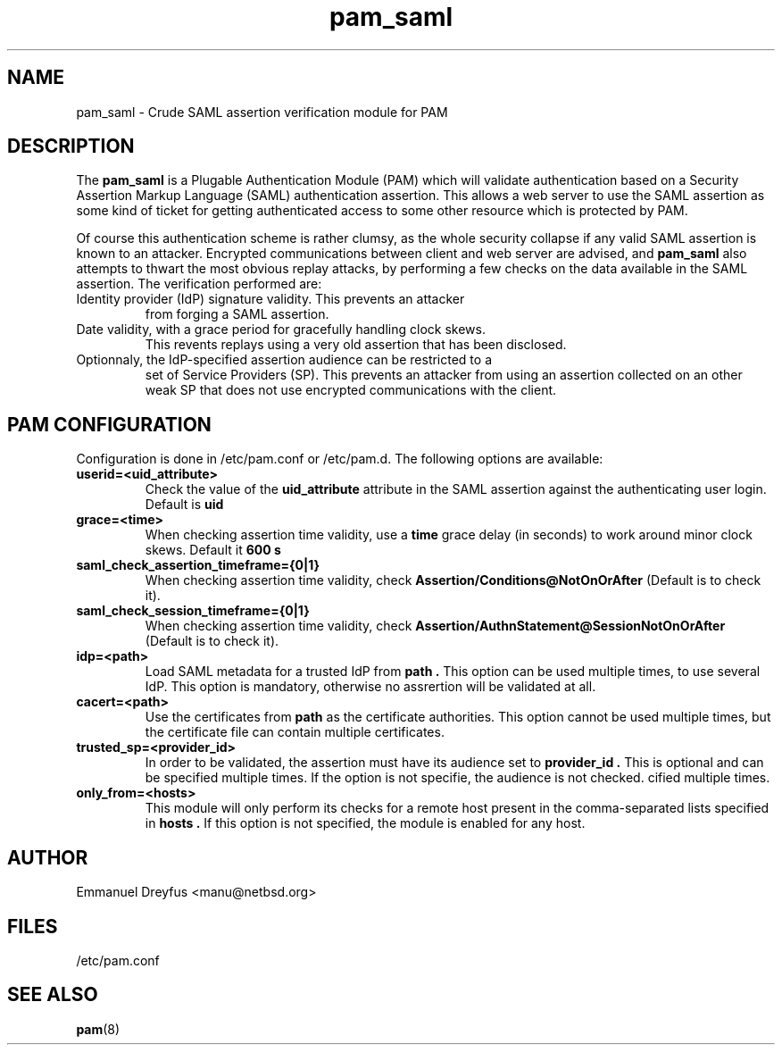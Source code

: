 .\"
.\" $Id: pam_saml.5,v 1.4 2010/06/05 15:14:41 manu Exp $
.\"
.\" Copyright (c) 2009 Emmanuel Dreyfus
.\" All rights reserved.
.\"
.\" Redistribution and use in source and binary forms, with or without
.\" modification, are permitted provided that the following conditions
.\" are met:
.\" 1. Redistributions of source code must retain the above copyright
.\"    notice, this list of conditions and the following disclaimer.
.\" 2. Redistributions in binary form must reproduce the above copyright
.\"    notice, this list of conditions and the following disclaimer in the
.\"    documentation and/or other materials provided with the distribution.
.\" 3. All advertising materials mentioning features or use of this software
.\"    must display the following acknowledgement:
.\"        This product includes software developed by Emmanuel Dreyfus
.\"
.\" THIS SOFTWARE IS PROVIDED ``AS IS'' AND ANY EXPRESS OR IMPLIED
.\" WARRANTIES, INCLUDING, BUT NOT LIMITED TO, THE IMPLIED WARRANTIES
.\" OF MERCHANTABILITY AND FITNESS FOR A PARTICULAR PURPOSE ARE
.\" DISCLAIMED. IN NO EVENT SHALL THE AUTHOR BE LIABLE FOR ANY DIRECT,
.\" INDIRECT, INCIDENTAL, SPECIAL, EXEMPLARY, OR CONSEQUENTIAL DAMAGES
.\" (INCLUDING, BUT NOT LIMITED TO, PROCUREMENT OF SUBSTITUTE GOODS OR
.\" SERVICES; LOSS OF USE, DATA, OR PROFITS; OR BUSINESS INTERRUPTION)
.\" HOWEVER CAUSED AND ON ANY THEORY OF LIABILITY, WHETHER IN CONTRACT,
.\" STRICT LIABILITY, OR TORT (INCLUDING NEGLIGENCE OR OTHERWISE)
.\" ARISING IN ANY WAY OUT OF THE USE OF THIS SOFTWARE, EVEN IF ADVISED
.\" OF THE POSSIBILITY OF SUCH DAMAGE.
.\"
.TH pam_saml 5
.SH NAME
pam_saml \- Crude SAML assertion verification module for PAM
.SH DESCRIPTION
The
.B pam_saml
is a Plugable Authentication Module (PAM) which will validate 
authentication based on a Security Assertion Markup Language (SAML) 
authentication assertion. This allows a web server to use the
SAML assertion as some kind of ticket for getting authenticated access
to some other resource which is protected by PAM.
.LP
Of course this authentication scheme is rather clumsy, as the whole 
security collapse if any valid SAML assertion is known to an attacker.
Encrypted communications between client and web server are advised, and 
.B pam_saml
also attempts to thwart the most obvious replay attacks, by performing
a few checks on the data available in the SAML assertion. The verification
performed are:
.LP
.TP
Identity provider (IdP) signature validity. This prevents an attacker 
from forging a SAML assertion.
.TP
Date validity, with a grace period for gracefully handling clock skews.
This revents replays using a very old assertion that has been disclosed.
.TP
Optionnaly, the IdP-specified assertion audience can be restricted to a
set of Service Providers (SP). This prevents an attacker from using an
assertion collected on an other weak SP that does not use encrypted 
communications with the client.
.SH PAM CONFIGURATION
Configuration is done in /etc/pam.conf or /etc/pam.d. The following options
are available:
.LP
.TP 
.B
userid=<uid_attribute>
Check the value of the
.B uid_attribute
attribute in the SAML assertion against the authenticating user login.
Default is 
.B uid
.TP
.B 
grace=<time>
When checking assertion time validity, use a 
.B time
grace delay (in seconds) to work around minor clock skews. Default it
.B 600 s
.TP
.B
saml_check_assertion_timeframe={0|1}
When checking assertion time validity, check
.B Assertion/Conditions@NotOnOrAfter  
(Default is to check it).
.TP
.B
saml_check_session_timeframe={0|1}
When checking assertion time validity, check
.B Assertion/AuthnStatement@SessionNotOnOrAfter  
(Default is to check it).
.TP
.B 
idp=<path>
Load SAML metadata for a trusted IdP from 
.B path .
This option can be used multiple times, to use several IdP. This option
is mandatory, otherwise no assrertion will be validated at all.
.TP
.B
cacert=<path>
Use the certificates from
.B path
as the certificate authorities. This option cannot be used multiple times,
but the certificate file can contain multiple certificates.
.TP
.B
trusted_sp=<provider_id>
In order to be validated, the assertion must have its audience set to 
.B provider_id .
This is optional and can be specified multiple times. If the option is
not specifie, the audience is not checked.
cified multiple times.
.TP
.B
only_from=<hosts>
This module will only perform its checks for a remote host present in the
comma-separated lists specified in
.B hosts .
If this option is not specified, the module is enabled for any host.
.SH AUTHOR
Emmanuel Dreyfus <manu@netbsd.org>
.SH FILES
.TP
/etc/pam.conf
.SH SEE ALSO
.BR pam (8)





